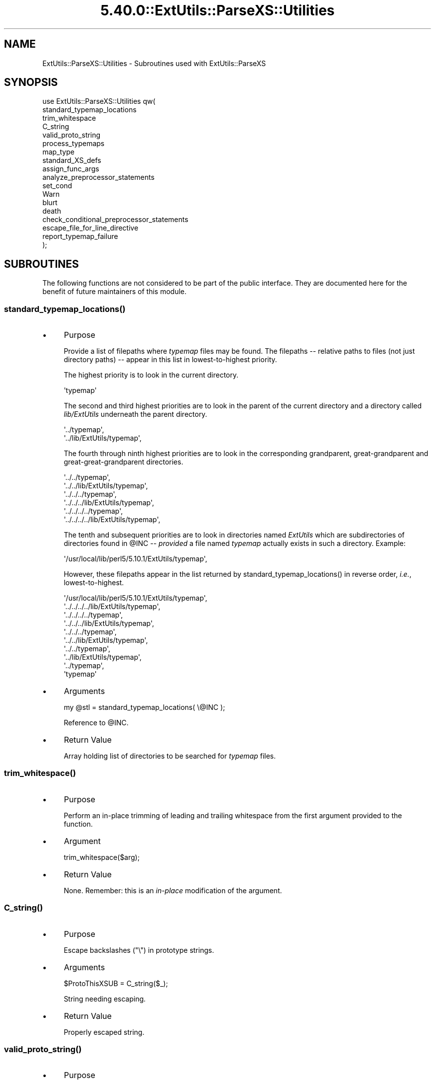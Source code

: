 .\" Automatically generated by Pod::Man 5.0102 (Pod::Simple 3.45)
.\"
.\" Standard preamble:
.\" ========================================================================
.de Sp \" Vertical space (when we can't use .PP)
.if t .sp .5v
.if n .sp
..
.de Vb \" Begin verbatim text
.ft CW
.nf
.ne \\$1
..
.de Ve \" End verbatim text
.ft R
.fi
..
.\" \*(C` and \*(C' are quotes in nroff, nothing in troff, for use with C<>.
.ie n \{\
.    ds C` ""
.    ds C' ""
'br\}
.el\{\
.    ds C`
.    ds C'
'br\}
.\"
.\" Escape single quotes in literal strings from groff's Unicode transform.
.ie \n(.g .ds Aq \(aq
.el       .ds Aq '
.\"
.\" If the F register is >0, we'll generate index entries on stderr for
.\" titles (.TH), headers (.SH), subsections (.SS), items (.Ip), and index
.\" entries marked with X<> in POD.  Of course, you'll have to process the
.\" output yourself in some meaningful fashion.
.\"
.\" Avoid warning from groff about undefined register 'F'.
.de IX
..
.nr rF 0
.if \n(.g .if rF .nr rF 1
.if (\n(rF:(\n(.g==0)) \{\
.    if \nF \{\
.        de IX
.        tm Index:\\$1\t\\n%\t"\\$2"
..
.        if !\nF==2 \{\
.            nr % 0
.            nr F 2
.        \}
.    \}
.\}
.rr rF
.\" ========================================================================
.\"
.IX Title "5.40.0::ExtUtils::ParseXS::Utilities 3"
.TH 5.40.0::ExtUtils::ParseXS::Utilities 3 2024-12-13 "perl v5.40.0" "Perl Programmers Reference Guide"
.\" For nroff, turn off justification.  Always turn off hyphenation; it makes
.\" way too many mistakes in technical documents.
.if n .ad l
.nh
.SH NAME
ExtUtils::ParseXS::Utilities \- Subroutines used with ExtUtils::ParseXS
.SH SYNOPSIS
.IX Header "SYNOPSIS"
.Vb 10
\&  use ExtUtils::ParseXS::Utilities qw(
\&    standard_typemap_locations
\&    trim_whitespace
\&    C_string
\&    valid_proto_string
\&    process_typemaps
\&    map_type
\&    standard_XS_defs
\&    assign_func_args
\&    analyze_preprocessor_statements
\&    set_cond
\&    Warn
\&    blurt
\&    death
\&    check_conditional_preprocessor_statements
\&    escape_file_for_line_directive
\&    report_typemap_failure
\&  );
.Ve
.SH SUBROUTINES
.IX Header "SUBROUTINES"
The following functions are not considered to be part of the public interface.
They are documented here for the benefit of future maintainers of this module.
.ie n .SS standard_typemap_locations()
.el .SS \f(CWstandard_typemap_locations()\fP
.IX Subsection "standard_typemap_locations()"
.IP \(bu 4
Purpose
.Sp
Provide a list of filepaths where \fItypemap\fR files may be found.  The
filepaths \-\- relative paths to files (not just directory paths) \-\- appear in this list in lowest-to-highest priority.
.Sp
The highest priority is to look in the current directory.
.Sp
.Vb 1
\&  \*(Aqtypemap\*(Aq
.Ve
.Sp
The second and third highest priorities are to look in the parent of the
current directory and a directory called \fIlib/ExtUtils\fR underneath the parent
directory.
.Sp
.Vb 2
\&  \*(Aq../typemap\*(Aq,
\&  \*(Aq../lib/ExtUtils/typemap\*(Aq,
.Ve
.Sp
The fourth through ninth highest priorities are to look in the corresponding
grandparent, great-grandparent and great-great-grandparent directories.
.Sp
.Vb 6
\&  \*(Aq../../typemap\*(Aq,
\&  \*(Aq../../lib/ExtUtils/typemap\*(Aq,
\&  \*(Aq../../../typemap\*(Aq,
\&  \*(Aq../../../lib/ExtUtils/typemap\*(Aq,
\&  \*(Aq../../../../typemap\*(Aq,
\&  \*(Aq../../../../lib/ExtUtils/typemap\*(Aq,
.Ve
.Sp
The tenth and subsequent priorities are to look in directories named
\&\fIExtUtils\fR which are subdirectories of directories found in \f(CW@INC\fR \-\-
\&\fIprovided\fR a file named \fItypemap\fR actually exists in such a directory.
Example:
.Sp
.Vb 1
\&  \*(Aq/usr/local/lib/perl5/5.10.1/ExtUtils/typemap\*(Aq,
.Ve
.Sp
However, these filepaths appear in the list returned by
\&\f(CWstandard_typemap_locations()\fR in reverse order, \fIi.e.\fR, lowest-to-highest.
.Sp
.Vb 10
\&  \*(Aq/usr/local/lib/perl5/5.10.1/ExtUtils/typemap\*(Aq,
\&  \*(Aq../../../../lib/ExtUtils/typemap\*(Aq,
\&  \*(Aq../../../../typemap\*(Aq,
\&  \*(Aq../../../lib/ExtUtils/typemap\*(Aq,
\&  \*(Aq../../../typemap\*(Aq,
\&  \*(Aq../../lib/ExtUtils/typemap\*(Aq,
\&  \*(Aq../../typemap\*(Aq,
\&  \*(Aq../lib/ExtUtils/typemap\*(Aq,
\&  \*(Aq../typemap\*(Aq,
\&  \*(Aqtypemap\*(Aq
.Ve
.IP \(bu 4
Arguments
.Sp
.Vb 1
\&  my @stl = standard_typemap_locations( \e@INC );
.Ve
.Sp
Reference to \f(CW@INC\fR.
.IP \(bu 4
Return Value
.Sp
Array holding list of directories to be searched for \fItypemap\fR files.
.ie n .SS trim_whitespace()
.el .SS \f(CWtrim_whitespace()\fP
.IX Subsection "trim_whitespace()"
.IP \(bu 4
Purpose
.Sp
Perform an in-place trimming of leading and trailing whitespace from the
first argument provided to the function.
.IP \(bu 4
Argument
.Sp
.Vb 1
\&  trim_whitespace($arg);
.Ve
.IP \(bu 4
Return Value
.Sp
None.  Remember:  this is an \fIin-place\fR modification of the argument.
.ie n .SS C_string()
.el .SS \f(CWC_string()\fP
.IX Subsection "C_string()"
.IP \(bu 4
Purpose
.Sp
Escape backslashes (\f(CW\*(C`\e\*(C'\fR) in prototype strings.
.IP \(bu 4
Arguments
.Sp
.Vb 1
\&      $ProtoThisXSUB = C_string($_);
.Ve
.Sp
String needing escaping.
.IP \(bu 4
Return Value
.Sp
Properly escaped string.
.ie n .SS valid_proto_string()
.el .SS \f(CWvalid_proto_string()\fP
.IX Subsection "valid_proto_string()"
.IP \(bu 4
Purpose
.Sp
Validate prototype string.
.IP \(bu 4
Arguments
.Sp
String needing checking.
.IP \(bu 4
Return Value
.Sp
Upon success, returns the same string passed as argument.
.Sp
Upon failure, returns \f(CW0\fR.
.ie n .SS process_typemaps()
.el .SS \f(CWprocess_typemaps()\fP
.IX Subsection "process_typemaps()"
.IP \(bu 4
Purpose
.Sp
Process all typemap files.
.IP \(bu 4
Arguments
.Sp
.Vb 1
\&  my $typemaps_object = process_typemaps( $args{typemap}, $pwd );
.Ve
.Sp
List of two elements:  \f(CW\*(C`typemap\*(C'\fR element from \f(CW%args\fR; current working
directory.
.IP \(bu 4
Return Value
.Sp
Upon success, returns an ExtUtils::Typemaps object.
.ie n .SS map_type()
.el .SS \f(CWmap_type()\fP
.IX Subsection "map_type()"
.IP \(bu 4
Purpose
.Sp
Performs a mapping at several places inside \f(CW\*(C`PARAGRAPH\*(C'\fR loop.
.IP \(bu 4
Arguments
.Sp
.Vb 1
\&  $type = map_type($self, $type, $varname);
.Ve
.Sp
List of three arguments.
.IP \(bu 4
Return Value
.Sp
String holding augmented version of second argument.
.ie n .SS standard_XS_defs()
.el .SS \f(CWstandard_XS_defs()\fP
.IX Subsection "standard_XS_defs()"
.IP \(bu 4
Purpose
.Sp
Writes to the \f(CW\*(C`.c\*(C'\fR output file certain preprocessor directives and function
headers needed in all such files.
.IP \(bu 4
Arguments
.Sp
None.
.IP \(bu 4
Return Value
.Sp
Returns true.
.ie n .SS assign_func_args()
.el .SS \f(CWassign_func_args()\fP
.IX Subsection "assign_func_args()"
.IP \(bu 4
Purpose
.Sp
Perform assignment to the \f(CW\*(C`func_args\*(C'\fR attribute.
.IP \(bu 4
Arguments
.Sp
.Vb 1
\&  $string = assign_func_args($self, $argsref, $class);
.Ve
.Sp
List of three elements.  Second is an array reference; third is a string.
.IP \(bu 4
Return Value
.Sp
String.
.ie n .SS analyze_preprocessor_statements()
.el .SS \f(CWanalyze_preprocessor_statements()\fP
.IX Subsection "analyze_preprocessor_statements()"
.IP \(bu 4
Purpose
.Sp
Within each function inside each Xsub, print to the \fI.c\fR output file certain
preprocessor statements.
.IP \(bu 4
Arguments
.Sp
.Vb 4
\&      ( $self, $XSS_work_idx, $BootCode_ref ) =
\&        analyze_preprocessor_statements(
\&          $self, $statement, $XSS_work_idx, $BootCode_ref
\&        );
.Ve
.Sp
List of four elements.
.IP \(bu 4
Return Value
.Sp
Modifed values of three of the arguments passed to the function.  In
particular, the \f(CW\*(C`XSStack\*(C'\fR and \f(CW\*(C`InitFileCode\*(C'\fR attributes are modified.
.ie n .SS set_cond()
.el .SS \f(CWset_cond()\fP
.IX Subsection "set_cond()"
.IP \(bu 4
Purpose
.IP \(bu 4
Arguments
.IP \(bu 4
Return Value
.ie n .SS current_line_number()
.el .SS \f(CWcurrent_line_number()\fP
.IX Subsection "current_line_number()"
.IP \(bu 4
Purpose
.Sp
Figures out the current line number in the XS file.
.IP \(bu 4
Arguments
.Sp
\&\f(CW$self\fR
.IP \(bu 4
Return Value
.Sp
The current line number.
.ie n .SS Warn()
.el .SS \f(CWWarn()\fP
.IX Subsection "Warn()"
.IP \(bu 4
Purpose
.Sp
Print warnings with line number details at the end.
.IP \(bu 4
Arguments
.Sp
List of text to output.
.IP \(bu 4
Return Value
.Sp
None.
.ie n .SS WarnHint()
.el .SS \f(CWWarnHint()\fP
.IX Subsection "WarnHint()"
.IP \(bu 4
Purpose
.Sp
Prints warning with line number details. The last argument is assumed
to be a hint string.
.IP \(bu 4
Arguments
.Sp
List of strings to warn, followed by one argument representing a hint.
If that argument is defined then it will be split on newlines and output
line by line after the main warning.
.IP \(bu 4
Return Value
.Sp
None.
.ie n .SS _MsgHint()
.el .SS \f(CW_MsgHint()\fP
.IX Subsection "_MsgHint()"
.IP \(bu 4
Purpose
.Sp
Constructs an exception message with line number details. The last argument is
assumed to be a hint string.
.IP \(bu 4
Arguments
.Sp
List of strings to warn, followed by one argument representing a hint.
If that argument is defined then it will be split on newlines and concatenated
line by line (parenthesized) after the main message.
.IP \(bu 4
Return Value
.Sp
The constructed string.
.ie n .SS blurt()
.el .SS \f(CWblurt()\fP
.IX Subsection "blurt()"
.IP \(bu 4
Purpose
.IP \(bu 4
Arguments
.IP \(bu 4
Return Value
.ie n .SS death()
.el .SS \f(CWdeath()\fP
.IX Subsection "death()"
.IP \(bu 4
Purpose
.IP \(bu 4
Arguments
.IP \(bu 4
Return Value
.ie n .SS check_conditional_preprocessor_statements()
.el .SS \f(CWcheck_conditional_preprocessor_statements()\fP
.IX Subsection "check_conditional_preprocessor_statements()"
.IP \(bu 4
Purpose
.IP \(bu 4
Arguments
.IP \(bu 4
Return Value
.ie n .SS escape_file_for_line_directive()
.el .SS \f(CWescape_file_for_line_directive()\fP
.IX Subsection "escape_file_for_line_directive()"
.IP \(bu 4
Purpose
.Sp
Escapes a given code source name (typically a file name but can also
be a command that was read from) so that double-quotes and backslashes are escaped.
.IP \(bu 4
Arguments
.Sp
A string.
.IP \(bu 4
Return Value
.Sp
A string with escapes for double-quotes and backslashes.
.ie n .SS """report_typemap_failure"""
.el .SS \f(CWreport_typemap_failure\fP
.IX Subsection "report_typemap_failure"
.IP \(bu 4
Purpose
.Sp
Do error reporting for missing typemaps.
.IP \(bu 4
Arguments
.Sp
The \f(CW\*(C`ExtUtils::ParseXS\*(C'\fR object.
.Sp
An \f(CW\*(C`ExtUtils::Typemaps\*(C'\fR object.
.Sp
The string that represents the C type that was not found in the typemap.
.Sp
Optionally, the string \f(CW\*(C`death\*(C'\fR or \f(CW\*(C`blurt\*(C'\fR to choose
whether the error is immediately fatal or not. Default: \f(CW\*(C`blurt\*(C'\fR
.IP \(bu 4
Return Value
.Sp
Returns nothing. Depending on the arguments, this
may call \f(CW\*(C`death\*(C'\fR or \f(CW\*(C`blurt\*(C'\fR, the former of which is
fatal.
